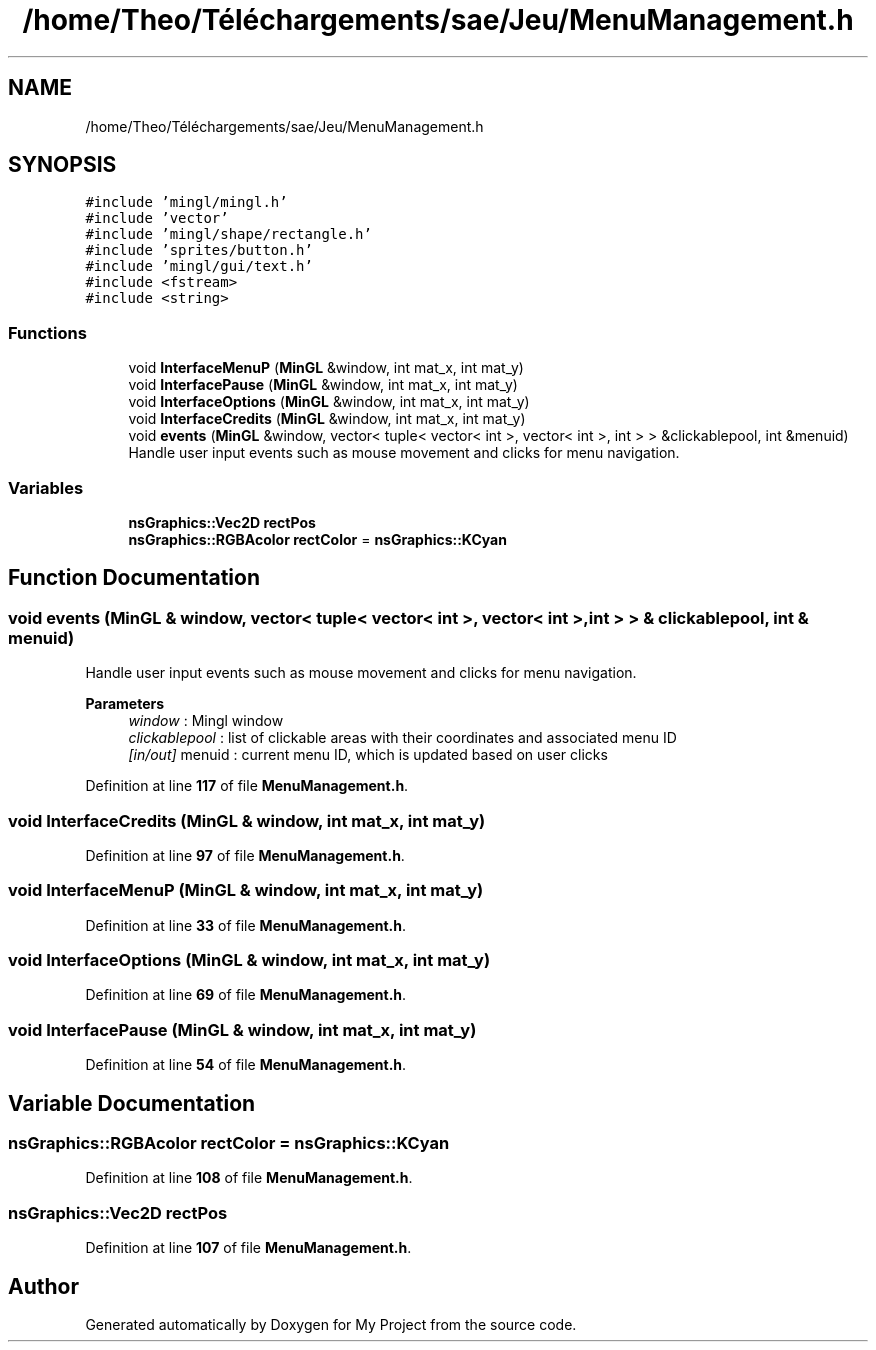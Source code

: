 .TH "/home/Theo/Téléchargements/sae/Jeu/MenuManagement.h" 3 "Sun Jan 12 2025" "My Project" \" -*- nroff -*-
.ad l
.nh
.SH NAME
/home/Theo/Téléchargements/sae/Jeu/MenuManagement.h
.SH SYNOPSIS
.br
.PP
\fC#include 'mingl/mingl\&.h'\fP
.br
\fC#include 'vector'\fP
.br
\fC#include 'mingl/shape/rectangle\&.h'\fP
.br
\fC#include 'sprites/button\&.h'\fP
.br
\fC#include 'mingl/gui/text\&.h'\fP
.br
\fC#include <fstream>\fP
.br
\fC#include <string>\fP
.br

.SS "Functions"

.in +1c
.ti -1c
.RI "void \fBInterfaceMenuP\fP (\fBMinGL\fP &window, int mat_x, int mat_y)"
.br
.ti -1c
.RI "void \fBInterfacePause\fP (\fBMinGL\fP &window, int mat_x, int mat_y)"
.br
.ti -1c
.RI "void \fBInterfaceOptions\fP (\fBMinGL\fP &window, int mat_x, int mat_y)"
.br
.ti -1c
.RI "void \fBInterfaceCredits\fP (\fBMinGL\fP &window, int mat_x, int mat_y)"
.br
.ti -1c
.RI "void \fBevents\fP (\fBMinGL\fP &window, vector< tuple< vector< int >, vector< int >, int > > &clickablepool, int &menuid)"
.br
.RI "Handle user input events such as mouse movement and clicks for menu navigation\&. "
.in -1c
.SS "Variables"

.in +1c
.ti -1c
.RI "\fBnsGraphics::Vec2D\fP \fBrectPos\fP"
.br
.ti -1c
.RI "\fBnsGraphics::RGBAcolor\fP \fBrectColor\fP = \fBnsGraphics::KCyan\fP"
.br
.in -1c
.SH "Function Documentation"
.PP 
.SS "void events (\fBMinGL\fP & window, vector< tuple< vector< int >, vector< int >, int > > & clickablepool, int & menuid)"

.PP
Handle user input events such as mouse movement and clicks for menu navigation\&. 
.PP
\fBParameters\fP
.RS 4
\fIwindow\fP : Mingl window 
.br
\fIclickablepool\fP : list of clickable areas with their coordinates and associated menu ID 
.br
\fI[in/out]\fP menuid : current menu ID, which is updated based on user clicks 
.RE
.PP

.PP
Definition at line \fB117\fP of file \fBMenuManagement\&.h\fP\&.
.SS "void InterfaceCredits (\fBMinGL\fP & window, int mat_x, int mat_y)"

.PP
Definition at line \fB97\fP of file \fBMenuManagement\&.h\fP\&.
.SS "void InterfaceMenuP (\fBMinGL\fP & window, int mat_x, int mat_y)"

.PP
Definition at line \fB33\fP of file \fBMenuManagement\&.h\fP\&.
.SS "void InterfaceOptions (\fBMinGL\fP & window, int mat_x, int mat_y)"

.PP
Definition at line \fB69\fP of file \fBMenuManagement\&.h\fP\&.
.SS "void InterfacePause (\fBMinGL\fP & window, int mat_x, int mat_y)"

.PP
Definition at line \fB54\fP of file \fBMenuManagement\&.h\fP\&.
.SH "Variable Documentation"
.PP 
.SS "\fBnsGraphics::RGBAcolor\fP rectColor = \fBnsGraphics::KCyan\fP"

.PP
Definition at line \fB108\fP of file \fBMenuManagement\&.h\fP\&.
.SS "\fBnsGraphics::Vec2D\fP rectPos"

.PP
Definition at line \fB107\fP of file \fBMenuManagement\&.h\fP\&.
.SH "Author"
.PP 
Generated automatically by Doxygen for My Project from the source code\&.
